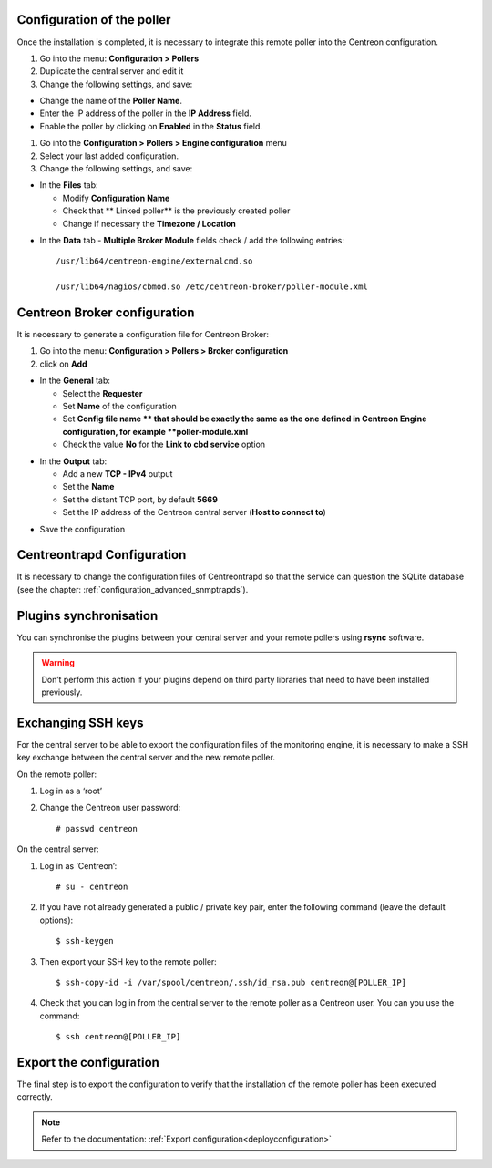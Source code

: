 Configuration of the poller
===========================

Once the installation is completed, it is necessary to integrate this remote poller into the Centreon configuration.

#. Go into the menu: **Configuration > Pollers**
#. Duplicate the central server and edit it
#. Change the following settings, and save:

*	Change the name of the **Poller Name**.
*	Enter the IP address of the poller in the **IP Address** field.
*	Enable the poller by clicking on **Enabled** in the **Status** field.

.. image:: /images/user/configuration/10advanced_configuration/07addpoller.png
   :align: center


#. Go into the **Configuration > Pollers > Engine configuration** menu
#. Select your last added configuration.
#. Change the following settings, and save:

* In the **Files** tab:

  * Modify **Configuration Name**
  * Check that ** Linked poller** is the previously created poller
  * Change if necessary the **Timezone / Location**

.. image:: /images/user/configuration/10advanced_configuration/07addengine.png
   :align: center

* In the **Data** tab - **Multiple Broker Module** fields check / add the following entries::

   /usr/lib64/centreon-engine/externalcmd.so
   
   /usr/lib64/nagios/cbmod.so /etc/centreon-broker/poller-module.xml

.. image:: /images/guide_utilisateur/configuration/10advanced_configuration/07addpoller_neb.png
   :align: center 

Centreon Broker configuration
=============================

It is necessary to generate a configuration file for Centreon Broker:

#. Go into the menu: **Configuration > Pollers > Broker configuration**
#. click on **Add**

* In the **General** tab:

  * Select the **Requester**
  * Set **Name** of the configuration
  * Set **Config file name ** that should be exactly the same as the one defined in Centreon Engine configuration, for example **poller-module.xml**
  * Check the value **No** for the **Link to cbd service** option

.. image:: /images/user/configuration/10advanced_configuration/07_Addbroker.png
   :align: center

* In the **Output** tab:

  * Add a new **TCP - IPv4** output
  * Set the **Name**
  * Set the distant TCP port, by default **5669**
  * Set the IP address of the Centreon central server (**Host to connect to**)

.. image:: /images/user/configuration/10advanced_configuration/07_Addbroker_output.png
   :align: center

* Save the configuration

Centreontrapd Configuration
===========================

It is necessary to change the configuration files of Centreontrapd so that the service can question the SQLite database (see the chapter: :ref:`configuration_advanced_snmptrapds`).

Plugins synchronisation
=======================

You can synchronise the plugins between your central server and your remote pollers using **rsync** software.

.. warning::
   Don’t perform this action if your plugins depend on third party libraries that need to have been installed previously.

Exchanging SSH keys
===================

For the central server to be able to export the configuration files of the monitoring engine, it is necessary to make a SSH key exchange between the central server and the new remote poller.

On the remote poller:

#. Log in as a ‘root’
#. Change the Centreon user password::

	# passwd centreon

On the central server:

1. Log in as ‘Centreon’::

    # su - centreon

2. If you have not already generated a public / private key pair, enter the following command (leave the default options)::

    $ ssh-keygen

3. Then export your SSH key to the remote poller::

    $ ssh-copy-id -i /var/spool/centreon/.ssh/id_rsa.pub centreon@[POLLER_IP]

4. Check that you can log in from the central server to the remote poller as a Centreon user. You can you use the command::

    $ ssh centreon@[POLLER_IP]

Export the configuration
========================

The final step is to export the configuration to verify that the installation of the remote poller has been executed correctly.

.. note::
   Refer to the documentation: :ref:`Export configuration<deployconfiguration>`
